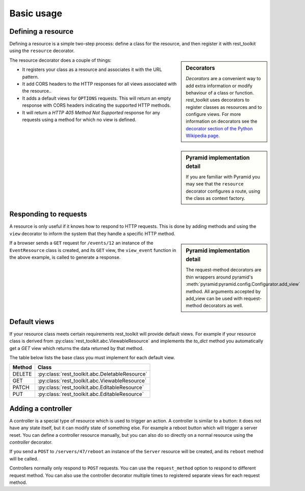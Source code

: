 Basic usage
===========

Defining a resource
-------------------

Defining a resource is a simple two-step process: define a class for the
resource, and then register it with rest_toolkit using the ``resource``
decorator.

.. sidebar:: Decorators

   `Decorators` are a convenient way to add extra information or modify
   behaviour of a class or function. rest_toolkit uses decorators to
   register classes as resources and to configure views. For more information
   on decorators see the `decorator section of the Python Wikipedia page
   <http://en.wikipedia.org/wiki/Python_syntax_and_semantics#Decorators>`_.


.. code-block:: python
   :linenos:

   from rest_toolkit import resource
   from .models import DBSession
   from .models import Event


   @resource('/events/{id:\d+}')
   class EventResource(object):
       def __init__(self, request):
           event_id = request.matchdict['id']
           self.event = DBSession.query(Event).get(event_id)
           if self.event is None:
               raise KeyError('Unknown event id')

.. sidebar:: Pyramid implementation detail

   If you are familiar with Pyramid you may see that the ``resource`` decorator
   configures a route, using the class as context factory.


The resource decorator does a couple of things:

* It registers your class as a resource and associates it with the URL pattern.
* It add CORS headers to the HTTP responses for all views associated with the
  resource..
* It adds a default views for ``OPTIONS`` requests. This will return an empty
  response with CORS headers indicating the supported HTTP methods.
* It will return a `HTTP 405 Method Not Supported` response for any requests
  using a method for which no view is defined.


Responding to requests
----------------------

A resource is only useful if it knows how to respond to HTTP requests. This
is done by adding methods and using the ``view`` decorator to inform the system
that they handle a specific HTTP method.

.. code-block:: python
   :linenos:

   @EventResource.GET()
   def view_event(resource, request):
       return {...}


   @EventResource.PUT()
   def update_event(resource, request):
       return {...}

.. sidebar:: Pyramid implementation detail

   The request-method decorators are thin wrappers around pyramid's
   :meth:`pyramid:pyramid.config.Configurator.add_view` method. All arguments
   accepted by add_view can be used with request-method decorators as well.

If a browser sends a ``GET`` request for ``/events/12`` an instance of the
``EventResource`` class is created, and its ``GET`` view, the ``view_event``
function in the above example, is called to generate a response.


.. _default-views:

Default views
-------------

If your resource class meets certain requirements rest_toolkit will provide
default views. For example if your resource class is derived from
:py:class:`rest_toolkit.abc.ViewableResource` and implements the `to_dict`
method you automatically get a `GET` view which returns the data returned
by that method.

.. code-block:: python
   :linenos:

   from rest_toolkit import resource
   from rest_toolkit.abc import ViewableResource


   @resource('/events/{id:\d+}')
   class EventResource(ViewableResource):
       def __init__(self, request):
           ...

        def to_dict(self):
            return {'id': self.event.id,
                    'title': self.event.title}

The table below lists the base class you must implement for each
default view.

+--------+------------------------------------------------+
| Method | Class                                          |
+========+================================================+
| DELETE | :py:class:`rest_toolkit.abc.DeletableResource` |
+--------+------------------------------------------------+
| GET    | :py:class:`rest_toolkit.abc.ViewableResource`  |
+--------+------------------------------------------------+
| PATCH  | :py:class:`rest_toolkit.abc.EditableResource`  |
+--------+------------------------------------------------+
| PUT    | :py:class:`rest_toolkit.abc.EditableResource`  |
+--------+------------------------------------------------+


Adding a controller
-------------------

A controller is a special type of resource which is used to trigger an action.
A controller is similar to a button: it does not have any state itself, but it
can modify state of something else. For example a reboot button which will
trigger a server reset. You can define a controller resource manually, but
you can also do so directly on a normal resource using the `controller`
decorator.


.. code-block:: python
   :linenos:

   @EventResource.controller(name='reboot')
   def reboot(resource, request):
       return {...}

If you send a ``POST`` to ``/servers/47/reboot`` an instance of the ``Server``
resource will be created, and its ``reboot`` method will be called.

Controllers normally only respond to ``POST`` requests. You can use the
``request_method`` option to respond to different request method. You can
also use the controller decorator multiple times to registered separate views
for each request method.

.. code-block:: python
   :linenos:

   @EventResource.controller(name='lockdown')
   def lockdown(resource, request):
       return {...}

   @EventResource.controller(name='lockdown', request_method='GET')
   def is_locked_down(resource, request):
       return {...}
